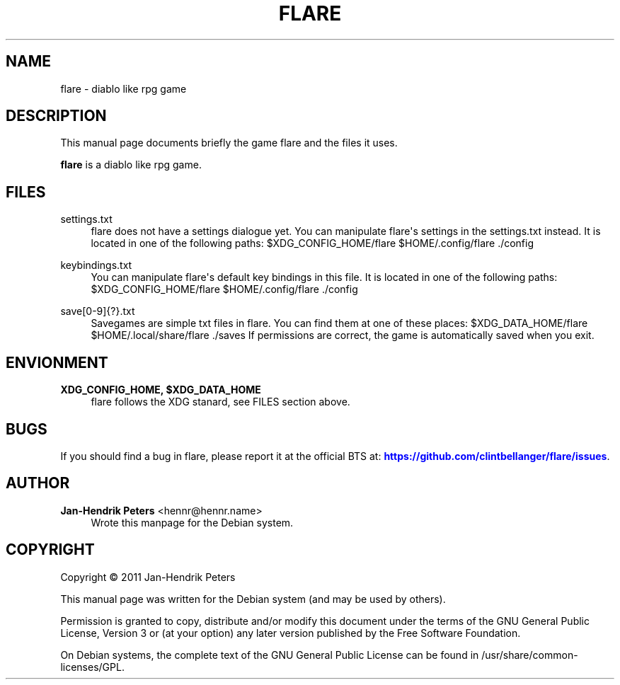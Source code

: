 '\" t
.\"     Title: FLARE
.\"    Author: Jan-Hendrik Peters <hennr@hennr.name>
.\" Generator: DocBook XSL Stylesheets v1.76.1 <http://docbook.sf.net/>
.\"      Date: 12/26/2011
.\"    Manual: flare User Manual
.\"    Source: flare
.\"  Language: English
.\"
.TH "FLARE" "6" "12/26/2011" "flare" "flare User Manual"
.\" -----------------------------------------------------------------
.\" * Define some portability stuff
.\" -----------------------------------------------------------------
.\" ~~~~~~~~~~~~~~~~~~~~~~~~~~~~~~~~~~~~~~~~~~~~~~~~~~~~~~~~~~~~~~~~~
.\" http://bugs.debian.org/507673
.\" http://lists.gnu.org/archive/html/groff/2009-02/msg00013.html
.\" ~~~~~~~~~~~~~~~~~~~~~~~~~~~~~~~~~~~~~~~~~~~~~~~~~~~~~~~~~~~~~~~~~
.ie \n(.g .ds Aq \(aq
.el       .ds Aq '
.\" -----------------------------------------------------------------
.\" * set default formatting
.\" -----------------------------------------------------------------
.\" disable hyphenation
.nh
.\" disable justification (adjust text to left margin only)
.ad l
.\" -----------------------------------------------------------------
.\" * MAIN CONTENT STARTS HERE *
.\" -----------------------------------------------------------------
.SH "NAME"
flare \- diablo like rpg game
.SH "DESCRIPTION"
.PP
This manual page documents briefly the game flare and the files it uses\&.
.PP
\fBflare\fR
is a diablo like rpg game\&.
.SH "FILES"
.PP
settings\&.txt
.RS 4
flare does not have a settings dialogue yet\&. You can manipulate flare\*(Aqs settings in the settings\&.txt instead\&. It is located in one of the following paths: $XDG_CONFIG_HOME/flare $HOME/\&.config/flare \&./config
.RE
.PP
keybindings\&.txt
.RS 4
You can manipulate flare\*(Aqs default key bindings in this file\&. It is located in one of the following paths: $XDG_CONFIG_HOME/flare $HOME/\&.config/flare \&./config
.RE
.PP
save[0\-9]{?}\&.txt
.RS 4
Savegames are simple txt files in flare\&. You can find them at one of these places: $XDG_DATA_HOME/flare $HOME/\&.local/share/flare \&./saves If permissions are correct, the game is automatically saved when you exit\&.
.RE
.SH "ENVIONMENT"
.PP
\fBXDG_CONFIG_HOME, $XDG_DATA_HOME\fR
.RS 4
flare follows the XDG stanard, see FILES section above\&.
.RE
.SH "BUGS"
.PP
If you should find a bug in flare, please report it at the official BTS at:
\m[blue]\fB\%https://github.com/clintbellanger/flare/issues\fR\m[]\&.
.SH "AUTHOR"
.PP
\fBJan\-Hendrik Peters\fR <\&hennr@hennr\&.name\&>
.RS 4
Wrote this manpage for the Debian system\&.
.RE
.SH "COPYRIGHT"
.br
Copyright \(co 2011 Jan-Hendrik Peters
.br
.PP
This manual page was written for the Debian system (and may be used by others)\&.
.PP
Permission is granted to copy, distribute and/or modify this document under the terms of the GNU General Public License, Version 3 or (at your option) any later version published by the Free Software Foundation\&.
.PP
On Debian systems, the complete text of the GNU General Public License can be found in
/usr/share/common\-licenses/GPL\&.
.sp
